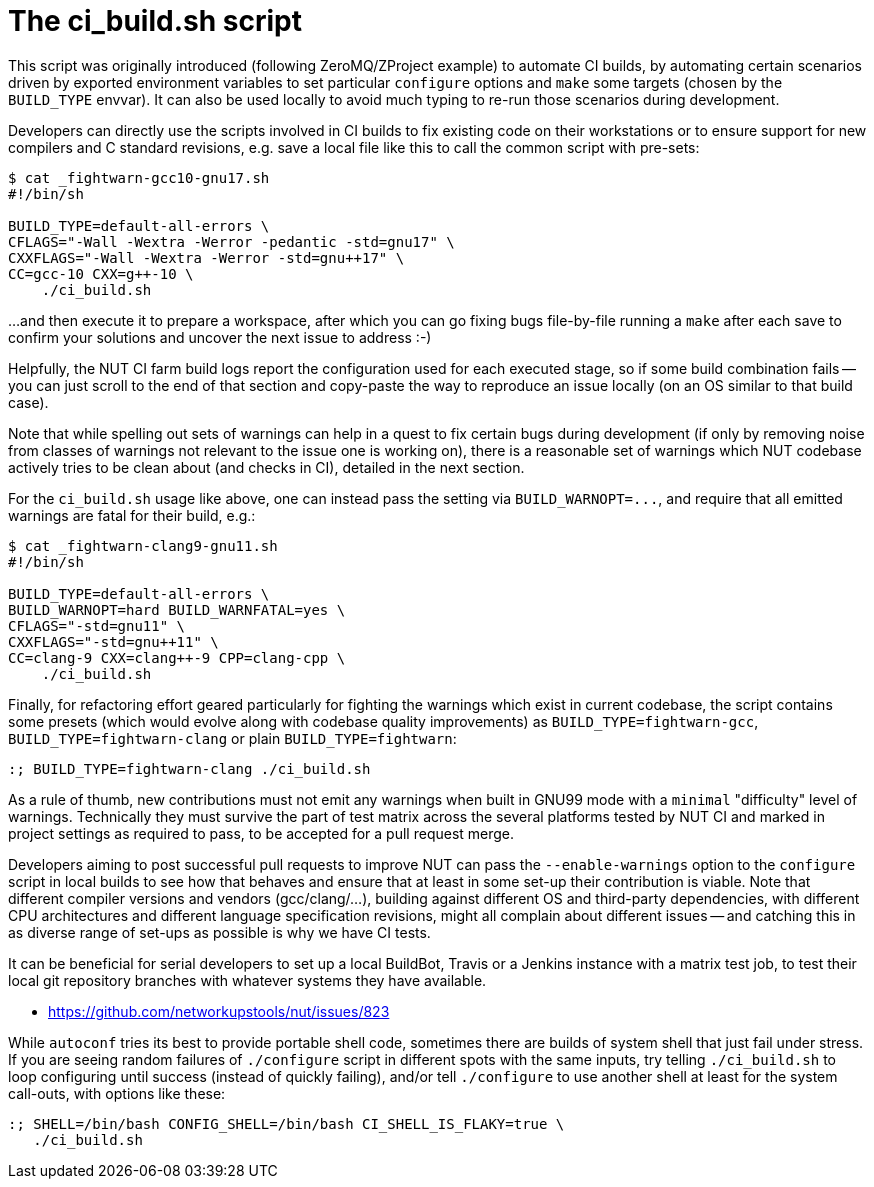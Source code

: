 The ci_build.sh script
======================

This script was originally introduced (following ZeroMQ/ZProject example)
to automate CI builds, by automating certain scenarios driven by exported
environment variables to set particular `configure` options and `make`
some targets (chosen by the `BUILD_TYPE` envvar). It can also be used
locally to avoid much typing to re-run those scenarios during development.

Developers can directly use the scripts involved in CI builds to fix
existing code on their workstations or to ensure support for new
compilers and C standard revisions, e.g. save a local file like this
to call the common script with pre-sets:

----
$ cat _fightwarn-gcc10-gnu17.sh
#!/bin/sh

BUILD_TYPE=default-all-errors \
CFLAGS="-Wall -Wextra -Werror -pedantic -std=gnu17" \
CXXFLAGS="-Wall -Wextra -Werror -std=gnu++17" \
CC=gcc-10 CXX=g++-10 \
    ./ci_build.sh
----

...and then execute it to prepare a workspace, after which you can go
fixing bugs file-by-file running a `make` after each save to confirm
your solutions and uncover the next issue to address :-)

Helpfully, the NUT CI farm build logs report the configuration used for
each executed stage, so if some build combination fails -- you can just
scroll to the end of that section and copy-paste the way to reproduce
an issue locally (on an OS similar to that build case).

Note that while spelling out sets of warnings can help in a quest to
fix certain bugs during development (if only by removing noise from
classes of warnings not relevant to the issue one is working on), there
is a reasonable set of warnings which NUT codebase actively tries to
be clean about (and checks in CI), detailed in the next section.

For the `ci_build.sh` usage like above, one can instead pass the setting
via `BUILD_WARNOPT=...`, and require that all emitted warnings are fatal
for their build, e.g.:

----
$ cat _fightwarn-clang9-gnu11.sh
#!/bin/sh

BUILD_TYPE=default-all-errors \
BUILD_WARNOPT=hard BUILD_WARNFATAL=yes \
CFLAGS="-std=gnu11" \
CXXFLAGS="-std=gnu++11" \
CC=clang-9 CXX=clang++-9 CPP=clang-cpp \
    ./ci_build.sh
----

Finally, for refactoring effort geared particularly for fighting the
warnings which exist in current codebase, the script contains some
presets (which would evolve along with codebase quality improvements)
as `BUILD_TYPE=fightwarn-gcc`, `BUILD_TYPE=fightwarn-clang` or plain
`BUILD_TYPE=fightwarn`:

    :; BUILD_TYPE=fightwarn-clang ./ci_build.sh

As a rule of thumb, new contributions must not emit any warnings when
built in GNU99 mode with a `minimal` "difficulty" level of warnings.
Technically they must survive the part of test matrix across the several
platforms tested by NUT CI and marked in project settings as required
to pass, to be accepted for a pull request merge.

Developers aiming to post successful pull requests to improve NUT can
pass the `--enable-warnings` option to the `configure` script in local
builds to see how that behaves and ensure that at least in some set-up
their contribution is viable. Note that different compiler versions and
vendors (gcc/clang/...), building against different OS and third-party
dependencies, with different CPU architectures and different language
specification revisions, might all complain about different issues --
and catching this in as diverse range of set-ups as possible is why we
have CI tests.

It can be beneficial for serial developers to set up a local BuildBot,
Travis or a Jenkins instance with a matrix test job, to test their local
git repository branches with whatever systems they have available.

* https://github.com/networkupstools/nut/issues/823

While `autoconf` tries its best to provide portable shell code, sometimes
there are builds of system shell that just fail under stress. If you are
seeing random failures of `./configure` script in different spots with
the same inputs, try telling `./ci_build.sh` to loop configuring until
success (instead of quickly failing), and/or tell `./configure` to use
another shell at least for the system call-outs, with options like these:

    :; SHELL=/bin/bash CONFIG_SHELL=/bin/bash CI_SHELL_IS_FLAKY=true \
       ./ci_build.sh

